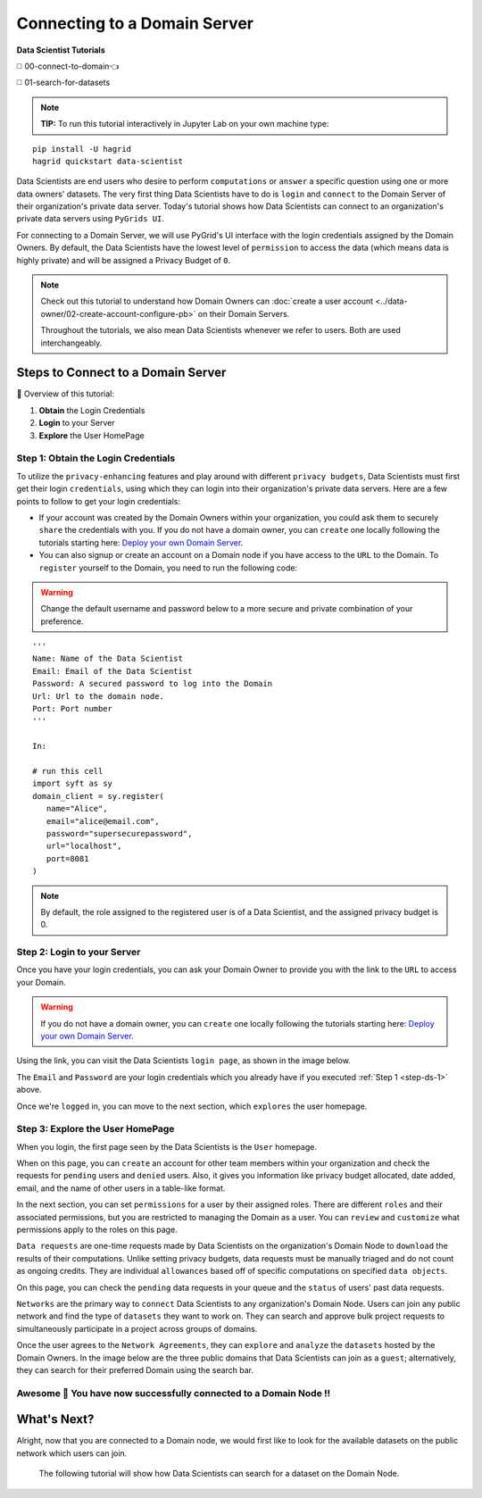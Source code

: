 Connecting to a Domain Server
====================================

**Data Scientist Tutorials**

◻️ 00-connect-to-domain👈

◻️ 01-search-for-datasets
 
.. note:: 
   **TIP:** To run this tutorial interactively in Jupyter Lab on your own machine type:

:: 
   
   pip install -U hagrid
   hagrid quickstart data-scientist


Data Scientists are end users who desire to perform ``computations`` or ``answer`` a specific question 
using one or more data owners' datasets. The very first thing Data Scientists have to do is ``login`` 
and ``connect`` to the Domain Server of their organization's private data server. Today's tutorial shows 
how Data Scientists can connect to an organization's private data servers using ``PyGrids UI``.  

For connecting to a Domain Server, we will use PyGrid's UI interface with the login credentials 
assigned by the Domain Owners. By default, the Data Scientists have the lowest level of ``permission`` 
to access the data (which means data is highly private) and will be assigned a Privacy Budget of ``0``.

.. note::
   Check out this tutorial to understand how Domain Owners 
   can :doc:`create a user account <../data-owner/02-create-account-configure-pb>` on their Domain Servers.

   Throughout the tutorials, we also mean Data Scientists
   whenever we refer to users. Both are used interchangeably.

Steps to Connect to a Domain Server
-------------------------------------

📒 Overview of this tutorial:  

#. **Obtain** the Login Credentials
#. **Login** to your Server
#. **Explore** the User HomePage

.. _step-ds-1:

Step 1: Obtain the Login Credentials
~~~~~~~~~~~~~~~~~~~~~~~~~~~~~~~~~~~~~~

To utilize the ``privacy-enhancing`` features and play around with different ``privacy budgets``, 
Data Scientists must first get their login ``credentials``, using which they can login into their 
organization's private data servers. Here are a few points to follow to get your login credentials:

* If your account was created by the Domain Owners within your organization, you could ask them to 
  securely ``share`` the credentials with you. If you do not have a domain owner, you can ``create`` 
  one locally following the tutorials starting here: `Deploy your own Domain Server <../data-owner/00-deploy-domain.html>`_.
  
* You can also signup or create an account on a Domain node if you have access to the ``URL`` to the Domain. 
  To ``register`` yourself to the Domain, you need to run the following code:

.. WARNING::
   Change the default username and password below to a more secure and private combination of your preference.

::

   '''
   Name: Name of the Data Scientist
   Email: Email of the Data Scientist
   Password: A secured password to log into the Domain
   Url: Url to the domain node.
   Port: Port number
   '''

   In:

   # run this cell
   import syft as sy
   domain_client = sy.register(
      name="Alice",
      email="alice@email.com",
      password="supersecurepassword",
      url="localhost",
      port=8081
   )

.. note::
   By default, the role assigned to the registered user is of a Data Scientist, and the assigned privacy budget is 0.


Step 2: Login to your Server
~~~~~~~~~~~~~~~~~~~~~~~~~~~~~~~~

Once you have your login credentials, you can ask your Domain Owner to provide you with the link to the ``URL`` to access your Domain.

.. WARNING:: 
   If you do not have a domain owner, you can ``create`` one locally following the tutorials 
   starting here: `Deploy your own Domain Server <../data-owner/00-deploy-domain.html>`_.

Using the link, you can visit the Data Scientists ``login page``, as shown in the image below.

|00-connect-to-domain-01|

The ``Email`` and ``Password`` are your login credentials which you already have if you executed :ref:`Step 1 <step-ds-1>` above.

Once we're ``logged`` in, you can move to the next section, which ``explores`` the user homepage.


Step 3: Explore the User HomePage
~~~~~~~~~~~~~~~~~~~~~~~~~~~~~~~~~~~

When you login, the first page seen by the Data Scientists is the ``User`` homepage.

When on this page, you can ``create`` an account for other team members within your organization and 
check the requests for ``pending`` users and ``denied`` users. Also, it gives you information like privacy budget 
allocated, date added, email, and the name of other users in a table-like format.

|00-connect-to-domain-02|

In the next section, you can set ``permissions`` for a user by their assigned roles. There are different ``roles`` 
and their associated permissions, but you are restricted to managing the Domain as a user. You can ``review`` and 
``customize`` what permissions apply to the roles on this page. 

|00-connect-to-domain-03|

``Data requests`` are one-time requests made by Data Scientists on the organization's Domain Node 
to ``download`` the results of their computations. Unlike setting privacy budgets, data requests must 
be manually triaged and do not count as ongoing credits. They are individual ``allowances`` based off 
of specific computations on specified ``data objects``.

On this page, you can check the ``pending`` data requests in your queue and the ``status`` of users' past data requests.

|00-connect-to-domain-04|

``Networks`` are the primary way to ``connect`` Data Scientists to any organization's Domain Node. Users 
can join any public network and find the type of ``datasets`` they want to work on. They can search and 
approve bulk project requests to simultaneously participate in a project across groups of domains. 

Once the user agrees to the ``Network Agreements``, they can ``explore`` and ``analyze`` the ``datasets`` hosted 
by the Domain Owners. In the image below are the three public domains that Data Scientists can join as 
a ``guest``; alternatively, they can search for their preferred Domain using the search bar.

|00-connect-to-domain-05|

Awesome 👏 You have now successfully connected to a Domain Node !! 
~~~~~~~~~~~~~~~~~~~~~~~~~~~~~~~~~~~~~~~~~~~~~~~~~~~~~~~~~~~~~~~~~~~~~~

What's Next? 
---------------
Alright, now that you are connected to a Domain node, we would first like to look for the 
available datasets on the public network which users can join. 

   The following tutorial will show how Data Scientists can search for a dataset on the Domain Node. 


.. |00-connect-to-domain-00| image:: ../../_static/personas-image/data-scientist/00-connect-to-domain-00.png
   :width: 95%

.. |00-connect-to-domain-01| image:: ../../_static/personas-image/data-scientist/00-connect-to-domain-01.png
   :width: 95%

.. |00-connect-to-domain-02| image:: ../../_static/personas-image/data-scientist/00-connect-to-domain-02.png
   :width: 95%

.. |00-connect-to-domain-03| image:: ../../_static/personas-image/data-scientist/00-connect-to-domain-03.png
   :width: 95%

.. |00-connect-to-domain-04| image:: ../../_static/personas-image/data-scientist/00-connect-to-domain-04.png
   :width: 95%

.. |00-connect-to-domain-05| image:: ../../_static/personas-image/data-scientist/00-connect-to-domain-05.png
   :width: 95%